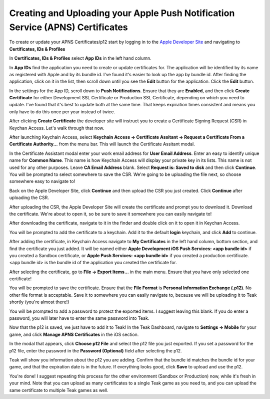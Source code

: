 Creating and Uploading your Apple Push Notification Service (APNS) Certificates
===============================================================================

To create or update your APNS Certificates/p12 start by logging in to the `Apple Developer Site <https://developers.apple.com>`_ and navigating to **Certificates, IDs & Profiles**

.. image:: images/apns-setup/dev-site-landing.png

In **Certificates, IDs & Profiles** select **App IDs** in the left hand column.

.. image:: images/apns-setup/app-ids-landing.png

In **App IDs** find the application you need to create or update certificates for. The application will be identified by its name as registered with Apple and by its bundle id. I've found it's easier to look up the app by bundle id. After finding the application, click on it in the list, then scroll down until you see the **Edit** button for the application. Click the **Edit** button.

.. image:: images/apns-setup/edit-app.png

In the settings for the App ID, scroll down to **Push Notifications**. Ensure that they are **Enabled**, and then click **Create Certificate** for either Development SSL Certificate or Production SSL Certificate, depending on which you need to update. I've found that it's best to update both at the same time. That keeps expiration times consistent and means you only have to do this once per year instead of twice.

.. image:: images/apns-setup/create-certificate.png

After clicking **Create Certificate** the developer site will instruct you to create a Certificate Signing Request (CSR) in Keychan Access. Let's walk through that now.

.. image:: images/apns-setup/create-certificate-landing.png

After launching Keychain Access, select **Keychain Access -> Certificate Assitant -> Request a Certificate From a Certificate Authority...** from the menu bar. This will launch the Certificate Assitant modal.

.. image:: images/apns-setup/keychain-access-menu.png

In the Certificate Assistant modal enter your work email address for **User Email Address**. Enter an easy to identify unique name for **Common Name**. This name is how Keychain Access will display your private key in its lists. This name is not used for any other purposes. Leave **CA Email Address** blank. Select **Request is: Saved to disk** and then click **Continue**. You will be prompted to select somewhere to save the CSR. We're going to be uploading the file next, so choose somewhere easy to navigate to!

.. image:: images/apns-setup/csr-info.png

Back on the Apple Developer Site, click **Continue** and then upload the CSR you just created. Click **Continue** after uploading the CSR.

.. image:: images/apns-setup/csr-upload.png

After uploading the CSR, the Apple Developer Site will create the certificate and prompt you to download it. Download the certificate. We're about to open it, so be sure to save it somewhere you can easily navigate to!

.. image:: images/apns-setup/csr-download.png

After downloading the certificate, navigate to it in the finder and double click on it to open it in Keychan Access.

.. image:: images/apns-setup/open-in-finder.png

You will be prompted to add the certificate to a keychain. Add it to the default **login** keychain, and click **Add** to continue.

.. image:: images/apns-setup/add-to-keychain.png

After adding the certificate, in Keychain Access navigate to **My Certificates** in the left hand column, bottom section, and find the certificate you just added. It will be named either **Apple Development iOS Push Services: <app bundle id>** if you created a Sandbox certificate, or **Apple Push Services: <app bundle id>** if you created a production certificate. <app bundle id> is the bundle id of the application you created the certificate for.

.. image:: images/apns-setup/select-certificate.png

After selecting the certificate, go to **File -> Export Items...** in the main menu. Ensure that you have only selected one certificate!

.. image:: images/apns-setup/export-menu.png

You will be prompted to save the certificate. Ensure that the **File Format** is **Personal Information Exchange (.p12)**. No other file format is acceptable. Save it to somewhere you can easily navigate to, because we will be uploading it to Teak shortly (you're almost there!)

.. image:: images/apns-setup/export-settings.png

You will be prompted to add a password to protect the exported items. I suggest leaving this blank. If you do enter a password, you will later have to enter the same password into Teak.

.. image:: images/apns-setup/password.png

Now that the p12 is saved, we just have to add it to Teak! In the Teak Dashboard, navigate to **Settings -> Mobile** for your game, and click **Manage APNS Certificates** in the iOS section.

.. image:: images/apns-setup/teak-settings.png

In the modal that appears, click **Choose p12 File** and select the p12 file you just exported. If you set a password for the p12 file, enter the password in the **Password (Optional)** field after selecting the p12.

.. image:: images/apns-setup/teak-upload.png

Teak will show you information about the p12 you are adding. Confirm that the bundle id matches the bundle id for your game, and that the expiration date is in the future. If everything looks good, click **Save** to upload and use the p12.

.. image:: images/apns-setup/teak-upload-done.png

You're done! I suggest repeating this process for the other environment (Sandbox or Production) now, while it's fresh in your mind. Note that you can upload as many certificates to a single Teak game as you need to, and you can upload the same certificate to multiple Teak games as well.
